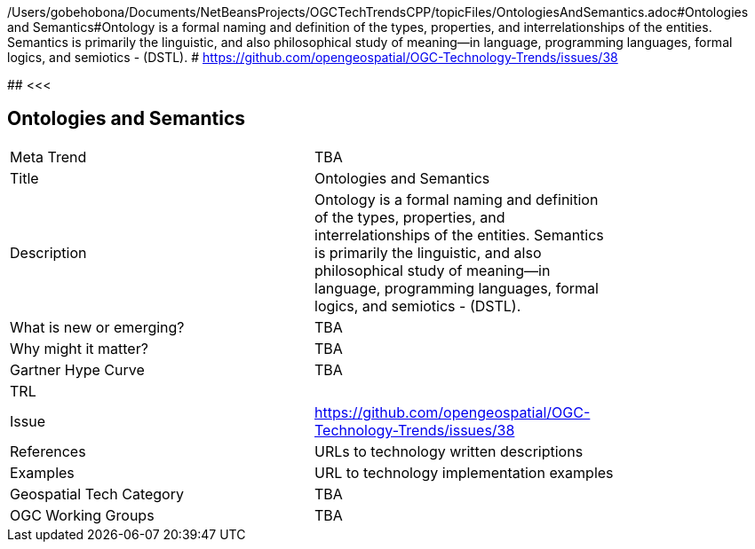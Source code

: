 /Users/gobehobona/Documents/NetBeansProjects/OGCTechTrendsCPP/topicFiles/OntologiesAndSemantics.adoc#Ontologies and Semantics#Ontology is a formal naming and definition of the types, properties, and interrelationships of the entities.  Semantics is primarily the linguistic, and also philosophical study of meaning—in language, programming languages, formal logics, and semiotics - (DSTL). # https://github.com/opengeospatial/OGC-Technology-Trends/issues/38

########
<<<

== Ontologies and Semantics

<<<

[width="80%"]
|=======================
|Meta Trend	| TBA
|Title | Ontologies and Semantics
|Description | Ontology is a formal naming and definition of the types, properties, and interrelationships of the entities.  Semantics is primarily the linguistic, and also philosophical study of meaning—in language, programming languages, formal logics, and semiotics - (DSTL). 
| What is new or emerging?	| TBA
| Why might it matter? | TBA
| Gartner Hype Curve | 	TBA
| TRL |
| Issue | https://github.com/opengeospatial/OGC-Technology-Trends/issues/38
|References | URLs to technology written descriptions
|Examples | URL to technology implementation examples
|Geospatial Tech Category 	| TBA
|OGC Working Groups | TBA
|=======================

